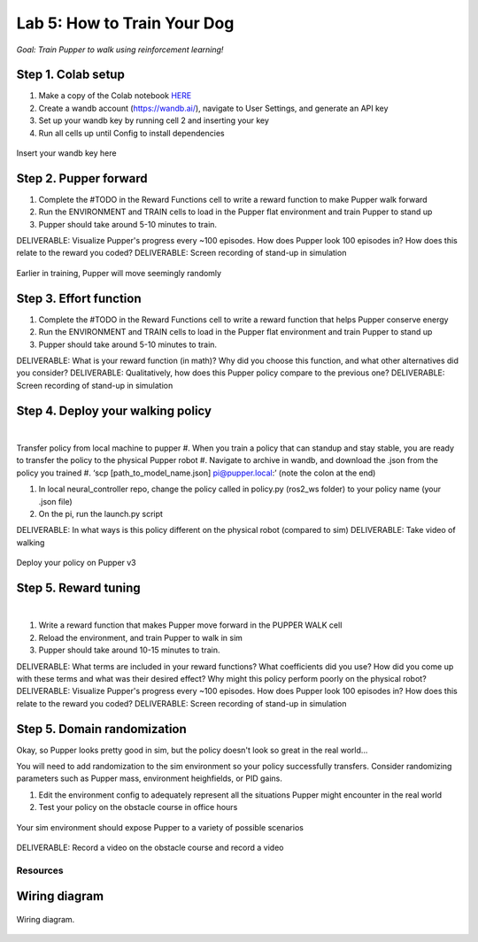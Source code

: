 Lab 5: How to Train Your Dog
========================

*Goal: Train Pupper to walk using reinforcement learning!*

Step 1. Colab setup
^^^^^^^^^^^^^^^^^^^^^^^^^^^^^^^^^^^^^^^^
#. Make a copy of the Colab notebook `HERE <https://colab.research.google.com/drive/1sZGUI-ivHQdxdR9PosIWi54TKFU3KokG?authuser=1#scrollTo=IbZxYDxzoz5R>`_
#. Create a wandb account (https://wandb.ai/), navigate to User Settings, and generate an API key
#. Set up your wandb key by running cell 2 and inserting your key
#. Run all cells up until Config to install dependencies

.. figure:: ../../../_static/colab.png
   :align: center

   Insert your wandb key here


Step 2. Pupper forward
^^^^^^^^^^^^^^^^^^^^^^^^^^^^^^^^^^^^^^^^
#. Complete the #TODO in the Reward Functions cell to write a reward function to make Pupper walk forward
#. Run the ENVIRONMENT and TRAIN cells to load in the Pupper flat environment and train Pupper to stand up
#. Pupper should take around 5-10 minutes to train. 

DELIVERABLE: Visualize Pupper's progress every ~100 episodes. How does Pupper look 100 episodes in? How does this relate to the reward you coded?
DELIVERABLE: Screen recording of stand-up in simulation

.. figure:: ../../../_static/random_walk.gif
   :align: center
   :width: 360px

   Earlier in training, Pupper will move seemingly randomly

Step 3. Effort function
^^^^^^^^^^^^^^^^^^^^^^^^^^^^^^^^^^^^^^^^
#. Complete the #TODO in the Reward Functions cell to write a reward function that helps Pupper conserve energy
#. Run the ENVIRONMENT and TRAIN cells to load in the Pupper flat environment and train Pupper to stand up
#. Pupper should take around 5-10 minutes to train. 

DELIVERABLE: What is your reward function (in math)? Why did you choose this function, and what other alternatives did you consider?
DELIVERABLE: Qualitatively, how does this Pupper policy compare to the previous one?
DELIVERABLE: Screen recording of stand-up in simulation

Step 4. Deploy your walking policy
^^^^^^^^^^^^^^^^^^^^^^^^^^^^^^^^^^^^^^^^


|
Transfer policy from local machine to pupper
#. When you train a policy that can standup and stay stable, you are ready to transfer the policy to the physical Pupper robot
#. Navigate to archive in wandb, and download the .json from the policy you trained
#. ‘scp [path_to_model_name.json] pi@pupper.local:’ (note the colon at the end)

#. In local neural_controller repo, change the policy called in policy.py (ros2_ws folder) to your policy name (your .json file)
#. On the pi, run the launch.py script

DELIVERABLE: In what ways is this policy different on the physical robot (compared to sim)
DELIVERABLE: Take video of walking

.. figure:: ../../../_static/walker.gif
   :align: center

   Deploy your policy on Pupper v3

Step 5. Reward tuning
^^^^^^^^^^^^^^^^^^^^^^^^^^^^^^^^^^^^^^^^

|

#. Write a reward function that makes Pupper move forward in the PUPPER WALK cell
#. Reload the environment, and train Pupper to walk in sim
#. Pupper should take around 10-15 minutes to train. 

DELIVERABLE: What terms are included in your reward functions? What coefficients did you use? How did you come up with these terms and what was their desired effect? Why might this policy perform poorly on the physical robot?
DELIVERABLE: Visualize Pupper's progress every ~100 episodes. How does Pupper look 100 episodes in? How does this relate to the reward you coded?
DELIVERABLE: Screen recording of stand-up in simulation


Step 5. Domain randomization
^^^^^^^^^^^^^^^^^^^^^^^^^^^^^^^^^^^^^^^^^^^^^^^^^^^^^^^^^^^^


Okay, so Pupper looks pretty good in sim, but the policy doesn't look so great in the real world...

You will need to add randomization to the sim environment so your policy successfully transfers. Consider randomizing parameters such as Pupper mass, environment heighfields, or PID gains.

#. Edit the environment config to adequately represent all the situations Pupper might encounter in the real world
#. Test your policy on the obstacle course in office hours

.. figure:: ../../../_static/good_walk_terrain.gif
   :align: center
   :width: 360px

   Your sim environment should expose Pupper to a variety of possible scenarios


DELIVERABLE: Record a video on the obstacle course and record a video

Resources
-----------

Wiring diagram
^^^^^^^^^^^^^^^^^^^^^^^^^^^^^^
.. figure:: ../_static/wiring-diagram.png
    :align: center
    
    Wiring diagram.
